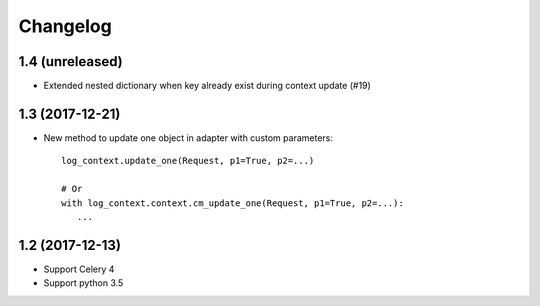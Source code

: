 Changelog
---------


1.4 (unreleased)
++++++++++++++++

- Extended nested dictionary when key already exist during context update (#19)


1.3 (2017-12-21)
++++++++++++++++

- New method to update one object in adapter with custom parameters::

        log_context.update_one(Request, p1=True, p2=...)

        # Or
        with log_context.context.cm_update_one(Request, p1=True, p2=...):
           ...


1.2 (2017-12-13)
++++++++++++++++

- Support Celery 4
- Support python 3.5
